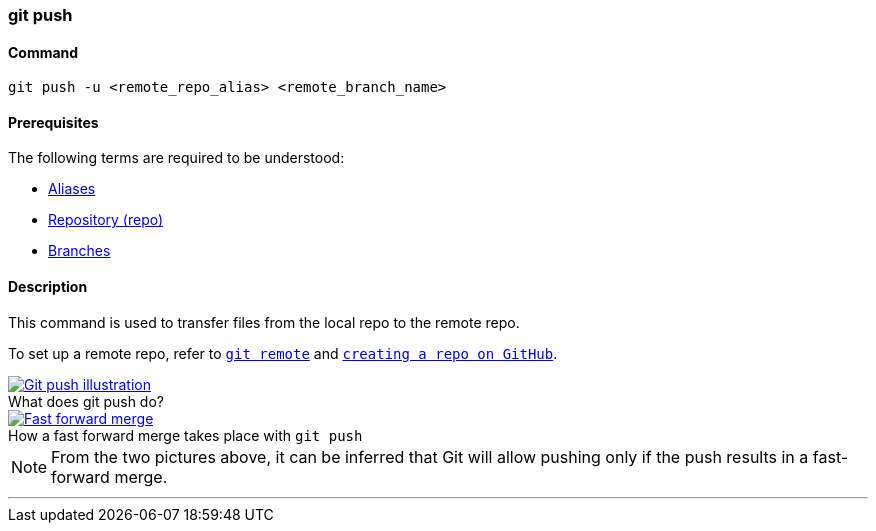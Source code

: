 
=== git push

==== Command

`git push -u <remote_repo_alias> <remote_branch_name>`

==== Prerequisites

The following terms are required to be understood:

* link:index.html#_aliases[Aliases]
* link:index.html#_repository[Repository (repo)]
* link:index.html#_branches[Branches]

==== Description

This command is used to transfer files from the local repo to the remote repo.

To set up a remote repo, refer to link:index.html#_git_remote[`git remote`] and link:index.html#creating_a_repo[`creating a repo on GitHub`].

image::git-push.jpeg[caption="", role="thumb", title="What does git push do?", alt="Git push illustration", link="https://miro.medium.com/max/689/1*XqgTOmW3uT2_YO-z8NnRhA.jpeg"]

image::fast-forward-merge.png[caption="", role="thumb", title="How a fast forward merge takes place with `git push`", alt="Fast forward merge", link="https://miro.medium.com/max/770/1*HJx_4MCxp0ghLWtTIjH9RQ.jpeg"]

NOTE: From the two pictures above, it can be inferred that Git will allow pushing only if the push results in a fast-forward merge.

'''